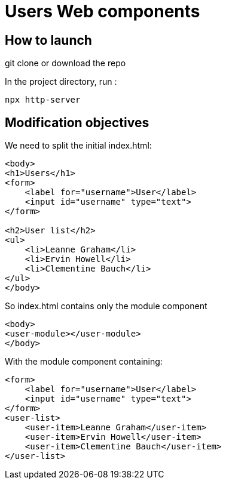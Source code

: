 = Users Web components

== How to launch

git clone or download the repo

In the project directory, run :

[source,bash]
----
npx http-server
----

== Modification objectives

We need to split the initial index.html:

[source,html]
----
<body>
<h1>Users</h1>
<form>
    <label for="username">User</label>
    <input id="username" type="text">
</form>

<h2>User list</h2>
<ul>
    <li>Leanne Graham</li>
    <li>Ervin Howell</li>
    <li>Clementine Bauch</li>
</ul>
</body>
----

So index.html contains only the module component

[source,html]
----
<body>
<user-module></user-module>
</body>
----

With the module component containing:

[source,html]
----
<form>
    <label for="username">User</label>
    <input id="username" type="text">
</form>
<user-list>
    <user-item>Leanne Graham</user-item>
    <user-item>Ervin Howell</user-item>
    <user-item>Clementine Bauch</user-item>
</user-list>
----
